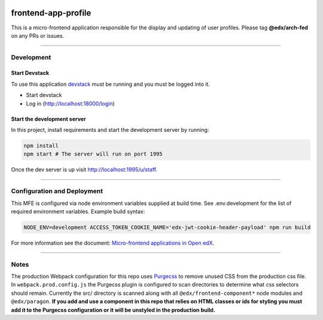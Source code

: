 |Build Status| |Codecov| |npm_version| |license|

frontend-app-profile
====================

This is a micro-frontend application responsible for the display and
updating of user profiles. Please tag **@edx/arch-fed** on any PRs or
issues.

----------

Development
-----------

Start Devstack
^^^^^^^^^^^^^^

To use this application `devstack <https://github.com/edx/devstack>`__
must be running and you must be logged into it.

-  Start devstack
-  Log in (http://localhost:18000/login)

Start the development server
^^^^^^^^^^^^^^^^^^^^^^^^^^^^

In this project, install requirements and start the development server
by running:

.. code:: bash

   npm install
   npm start # The server will run on port 1995

Once the dev server is up visit http://localhost:1995/u/staff.

----------


Configuration and Deployment
----------------------------

This MFE is configured via node environment variables supplied at build time. See .env.development for the list of required environment variables. Example build syntax:

.. code:: bash

   NODE_ENV=development ACCESS_TOKEN_COOKIE_NAME='edx-jwt-cookie-header-payload' npm run build


For more information see the document: `Micro-frontend applications in Open
edX <https://github.com/edx/edx-developer-docs/blob/5191e800bf16cf42f25c58c58f983bdaf7f9305d/docs/micro-frontends-in-open-edx.rst>`__.

----------

Notes
-----

The production Webpack configuration for this repo uses
`Purgecss <https://www.purgecss.com/>`__ to remove unused CSS from the
production css file. In ``webpack.prod.config.js`` the Purgecss plugin
is configured to scan directories to determine what css selectors should
remain. Currently the src/ directory is scanned along with all
``@edx/frontend-component*`` node modules and ``@edx/paragon``. **If you
add and use a component in this repo that relies on HTML classes or ids
for styling you must add it to the Purgecss configuration or it will be
unstyled in the production build.**

.. |Build Status| image:: https://api.travis-ci.org/edx/frontend-app-profile.svg?branch=master
   :target: https://travis-ci.org/edx/frontend-app-profile
.. |Codecov| image:: https://img.shields.io/codecov/c/github/edx/frontend-app-profile
   :target: https://codecov.io/gh/edx/frontend-app-profile
.. |npm_version| image:: https://img.shields.io/npm/v/@edx/frontend-app-profile.svg
   :target: https://www.npmjs.com/package/@edx/frontend-app-profile
.. |license| image:: https://img.shields.io/npm/l/@edx/frontend-app-profile.svg
   :target: @edx/frontend-app-profile
